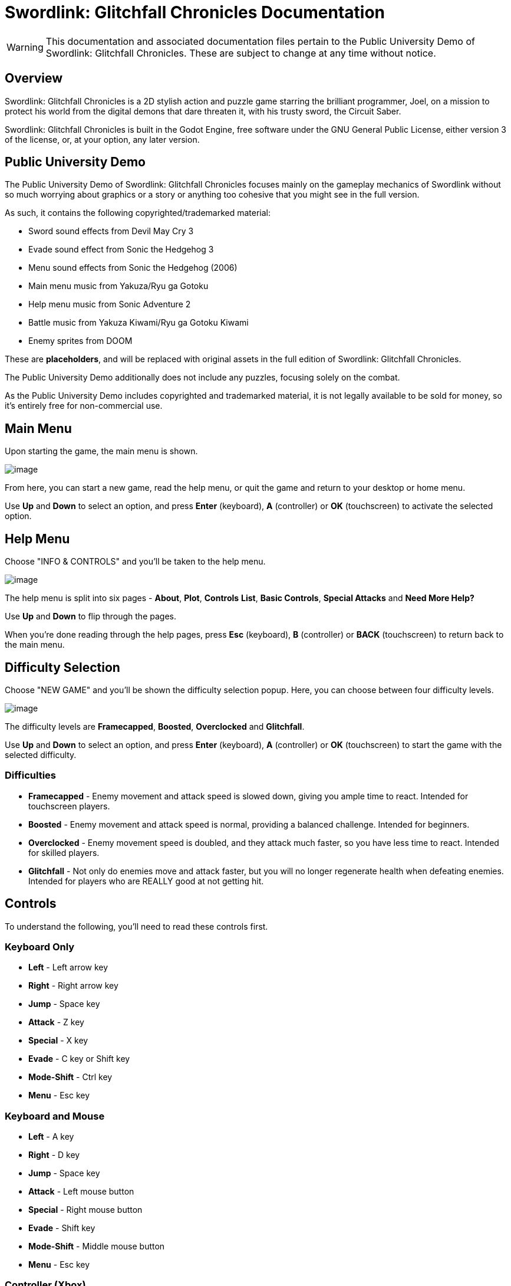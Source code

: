 = Swordlink: Glitchfall Chronicles Documentation

[WARNING]
====
This documentation and associated documentation files pertain to the
Public University Demo of Swordlink: Glitchfall Chronicles. These are
subject to change at any time without notice.
====

== Overview

Swordlink: Glitchfall Chronicles is a 2D stylish action and puzzle game
starring the brilliant programmer, Joel, on a mission to protect his
world from the digital demons that dare threaten it, with his trusty
sword, the Circuit Saber.

Swordlink: Glitchfall Chronicles is built in the Godot Engine, free
software under the GNU General Public License, either version 3 of the
license, or, at your option, any later version.

== Public University Demo

The Public University Demo of Swordlink: Glitchfall Chronicles focuses
mainly on the gameplay mechanics of Swordlink without so much worrying
about graphics or a story or anything too cohesive that you might see in
the full version.

As such, it contains the following copyrighted/trademarked material:

* Sword sound effects from Devil May Cry 3
* Evade sound effect from Sonic the Hedgehog 3
* Menu sound effects from Sonic the Hedgehog (2006)
* Main menu music from Yakuza/Ryu ga Gotoku
* Help menu music from Sonic Adventure 2
* Battle music from Yakuza Kiwami/Ryu ga Gotoku Kiwami
* Enemy sprites from DOOM

These are *placeholders*, and will be replaced with original assets in
the full edition of Swordlink: Glitchfall Chronicles.

The Public University Demo additionally does not include any puzzles,
focusing solely on the combat.

As the Public University Demo includes copyrighted and trademarked
material, it is not legally available to be sold for money, so it's
entirely free for non-commercial use.

== Main Menu

Upon starting the game, the main menu is shown.

image:menu-screenshot.png[image]

From here, you can start a new game, read the help menu, or quit the
game and return to your desktop or home menu.

Use *Up* and *Down* to select an option, and press *Enter* (keyboard),
*A* (controller) or *OK* (touchscreen) to activate the selected option.

== Help Menu

Choose "INFO & CONTROLS" and you'll be taken to the help menu.

image:help-screenshot.png[image]

The help menu is split into six pages - *About*, *Plot*, *Controls*
*List*, *Basic Controls*, *Special Attacks* and *Need More Help?*

Use *Up* and *Down* to flip through the pages.

When you're done reading through the help pages, press *Esc* (keyboard),
*B* (controller) or *BACK* (touchscreen) to return back to the main
menu.

== Difficulty Selection

Choose "NEW GAME" and you'll be shown the difficulty selection popup.
Here, you can choose between four difficulty levels.

image:difficulty-popup.png[image]

The difficulty levels are *Framecapped*, *Boosted*, *Overclocked* and
*Glitchfall*.

Use *Up* and *Down* to select an option, and press *Enter* (keyboard),
*A* (controller) or *OK* (touchscreen) to start the game with the
selected difficulty.

=== Difficulties

* *Framecapped* - Enemy movement and attack speed is slowed down, giving
you ample time to react. Intended for touchscreen players.
* *Boosted* - Enemy movement and attack speed is normal, providing a
balanced challenge. Intended for beginners.
* *Overclocked* - Enemy movement speed is doubled, and they attack much
faster, so you have less time to react. Intended for skilled players.
* *Glitchfall* - Not only do enemies move and attack faster, but you will no
longer regenerate health when defeating enemies. Intended for players who are
REALLY good at not getting hit.

== Controls

To understand the following, you'll need to read these controls first.

=== Keyboard Only

* *Left* - Left arrow key
* *Right* - Right arrow key
* *Jump* - Space key
* *Attack* - Z key
* *Special* - X key
* *Evade* - C key or Shift key
* *Mode-Shift* - Ctrl key
* *Menu* - Esc key

=== Keyboard and Mouse

* *Left* - A key
* *Right* - D key
* *Jump* - Space key
* *Attack* - Left mouse button
* *Special* - Right mouse button
* *Evade* - Shift key
* *Mode-Shift* - Middle mouse button
* *Menu* - Esc key

=== Controller (Xbox)

* *Left* - Left stick or D-Pad left
* *Right* - Left stick or D-Pad right
* *Jump* - A button
* *Attack* - Y button
* *Special* - X button
* *Evade* - B button
* *Mode-Shift* - Right bumper or right trigger
* *Menu* - Start button (called Menu on Xbox One controllers)

=== Touch

Touch controls are special in that they're represented by rounded
squares with either text or glyphs. So, these will be descriptions based
on their appearances.

* *Left* - Left arrow
* *Right* - Right arrow
* *Jump* - Up arrow
* *Attack* - Sword tilted 90deg to the right
* *Special* - Sword pointed right with arrows behind it
* *Evade* - Fast-forward icon with a triangular hole in the middle
* *Mode-Shift* - M button
* *Menu* - BACK button

== Gameplay

After choosing a difficulty level, the game will start, and you'll be
thrown straight into the action.

=== Basics

image:gameplay-screenshot-1.png[image]

That young man holding the sword is Joel, your player character. The
large blue bar is your health bar. Let that deplete and it's game over.

Use the *Left* and *Right* to have Joel move around the level.

=== Attacking

When you're up close and personal to the demon heading straight for
Joel, press the *Attack* button to attack. Repeatedly press this button
to perform combos.

You'll notice a few things will happen on-screen next.

=== Style Meter

image:gameplay-screenshot-2.png[image]

You'll see the amount of damage you dealt to the demon as well as how
much health it has left above its head, but you'll also see a strange
white gauge to the right of your health bar.

That bar is your style meter, and it'll fill up the more hits you manage
to dish out. Getting it high enough will let you net higher and higher
ranks, from F to S. But be careful, because waiting around or getting
hit will make it drop.

image:gameplay-screenshot-3.png[image]

In addition to raising your style meter, on difficulty levels other than
Glitchfall, defeating enemies will refill your health, so be mindful of
how much damage you take and how much you dish out. The amount of health
you regain is dependent on your style rank.

=== Evasion

Press the *Evade* button to perform an evasive dash. Hold a movement control
(*Left* or *Right*) before pressing the button to direct your evasion.

image:gameplay-screenshot-4.png[image]

Evading will briefly turn Joel translucent, granting him a small boost
of speed which lets him pass right through enemies - and he can still
attack during this brief invincibility.

Joel can even evade when he's in the middle of being trapped by a bunch
of enemies surrounding him.

=== Jumping & Aerial Combat

Fighting on the ground is all well and good, but Joel can also take
advantage of his technologically-enhanced jumping shoes to leap high
into the air.

Press the *Jump* button to make Joel jump into the air.

image:gameplay-screenshot-5.png[image]

While Joel is in the air, he can still move around and attack just the
same.

Influence your mid-air movement with *Left* and *Right* and press the
*Attack* button to perform an aerial attack, which are the same as
grounded attacks.

It's worth noting here that enemies that are in the air are incapable of
moving or attacking, and will keep their current velocity. You can use
this to your advantage by knocking them away from you with an aerial
attack.

Performing aerial attacks will cause your style meter to fill up twice
as fast, so prioritise attacking your enemies in the air. But how
exactly do you get them _in_ the air...?

=== Special Attacks

There are _two_ ways to perform special attacks: through the Mode-Shift
mechanic or through Easy Input.

To use Mode-Shift, press and hold the *Mode-Shift* button. Mode-Shift
will lock Joel's orientation and slow down his movement. In Mode-Shift,
*Forward* means "press the direction Joel is facing" and *Back* means
"press the opposite direction".

To use Easy Input, press the *Special* key in combination with a
movement direction.

==== Stinger

Stinger is a high-damaging, high-knockback thrusting move which throws
Joel's whole weight behind a powerful forward dash with the Circuit
Saber. This attack will damage a high amount of enemies in front of the
attack and is effective at generating style.

To use Stinger in Mode-Shift, hold *Forward* and press *Attack*.

To use Stinger with Easy Input, simply hold either *Left* or *Right* and
press *Special*. Joel will automatically turn around to face the
direction you perform the attack in.

image:stinger.png[image]

==== Updraft

Updraft is a low-damage attack which involves Joel swinging the Circuit
Saber upwards, knocking his target upwards. Updraft is mostly designed
to set up aerial attacks, and while it doesn't generate a lot of style
on its own, it can pave the way for a highly stylish aerial combo.

To use Updraft in Mode-Shift, while Joel is on the ground, hold *Back*
and press *Attack*.

To use Updraft with Easy Input, while Joel is on the ground, press the
*Special* button without touching a movement direction.

image:updraft.png[image]

Hold down *Attack* (Mode-Shift) or *Special* (Easy Input) to let Joel
jump up to the target he just knocked into the air, to set up an easy
combo.

image:updraft-jump.png[image]

==== Downslash

Downslash can be considered the opposite of Updraft - it's a very
high-damaging attack that not only sends enemies down, but will send
Joel plummeting into the ground after them, whether or not you hold the
button.

To use Downslash in Mode-Shift, while Joel is in the air, hold *Back*
and press *Attack*.

To use Downslash with Easy Input, while Joel is in the air, press the
*Special* button without touching a movement direction.

image:downslash.png[image]
